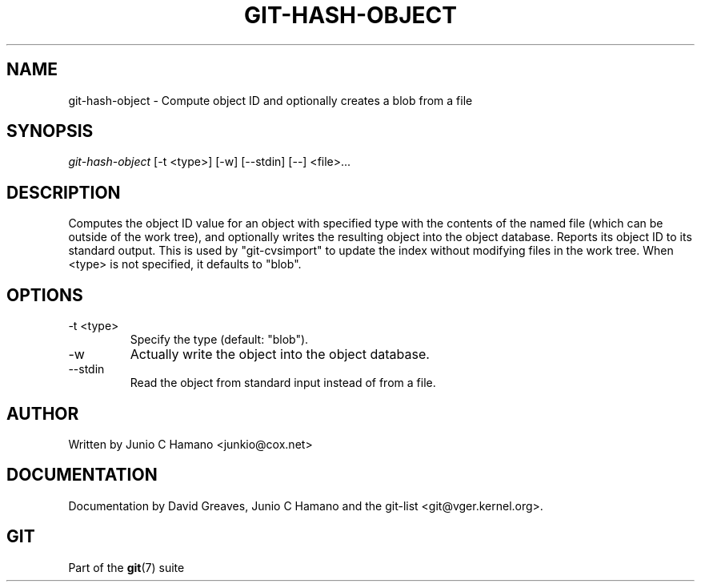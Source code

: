 .\" ** You probably do not want to edit this file directly **
.\" It was generated using the DocBook XSL Stylesheets (version 1.69.1).
.\" Instead of manually editing it, you probably should edit the DocBook XML
.\" source for it and then use the DocBook XSL Stylesheets to regenerate it.
.TH "GIT\-HASH\-OBJECT" "1" "04/04/2007" "Git 1.5.1.31.ge421f" "Git Manual"
.\" disable hyphenation
.nh
.\" disable justification (adjust text to left margin only)
.ad l
.SH "NAME"
git\-hash\-object \- Compute object ID and optionally creates a blob from a file
.SH "SYNOPSIS"
\fIgit\-hash\-object\fR [\-t <type>] [\-w] [\-\-stdin] [\-\-] <file>\&...
.SH "DESCRIPTION"
Computes the object ID value for an object with specified type with the contents of the named file (which can be outside of the work tree), and optionally writes the resulting object into the object database. Reports its object ID to its standard output. This is used by "git\-cvsimport" to update the index without modifying files in the work tree. When <type> is not specified, it defaults to "blob".
.SH "OPTIONS"
.TP
\-t <type>
Specify the type (default: "blob").
.TP
\-w
Actually write the object into the object database.
.TP
\-\-stdin
Read the object from standard input instead of from a file.
.SH "AUTHOR"
Written by Junio C Hamano <junkio@cox.net>
.SH "DOCUMENTATION"
Documentation by David Greaves, Junio C Hamano and the git\-list <git@vger.kernel.org>.
.SH "GIT"
Part of the \fBgit\fR(7) suite


